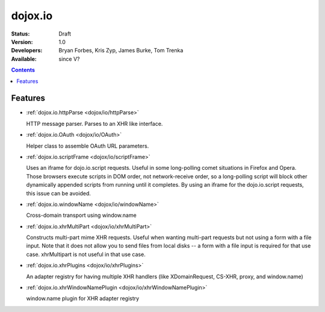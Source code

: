 .. _dojox/io:

dojox.io
========

:Status: Draft
:Version: 1.0
:Developers: Bryan Forbes, Kris Zyp, James Burke, Tom Trenka
:Available: since V?

.. contents::
    :depth: 2

========
Features
========

* :ref:`dojox.io.httpParse <dojox/io/httpParse>`

  HTTP message parser. Parses to an XHR like interface.

* :ref:`dojox.io.OAuth <dojox/io/OAuth>`

  Helper class to assemble OAuth URL parameters.

* :ref:`dojox.io.scriptFrame <dojox/io/scriptFrame>`

  Uses an iframe for dojo.io.script requests. Useful in some long-polling comet situations in Firefox and Opera. Those browsers execute scripts in DOM order, not network-receive order, so a long-polling script will block other dynamically appended scripts from running until it completes. By using an iframe for the dojo.io.script requests, this issue can be avoided.

* :ref:`dojox.io.windowName <dojox/io/windowName>`

  Cross-domain transport using window.name

* :ref:`dojox.io.xhrMultiPart <dojox/io/xhrMultiPart>`

  Constructs multi-part mime XHR requests. Useful when wanting multi-part requests but not using a form with a file input. Note that it does not allow you to send files from local disks -- a form with a file input is required for that use case. xhrMultipart is not useful in that use case.

* :ref:`dojox.io.xhrPlugins <dojox/io/xhrPlugins>`

  An adapter registry for having multiple XHR handlers (like XDomainRequest, CS-XHR, proxy, and window.name)

* :ref:`dojox.io.xhrWindowNamePlugin <dojox/io/xhrWindowNamePlugin>`

  window.name plugin for XHR adapter registry

